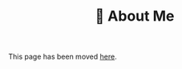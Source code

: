 #+TITLE: 👨 About Me
#+TP_REL_PAGE_PATH: About/About%20Me?fileId=59996

This page has been moved [[https://docs.tompurl.com/apps/collectives/p/HqZ2WE93bMSXcdG/Tom%20Purl's%20Digital%20Garden/About/About%20Me?fileId=59996][here]].
